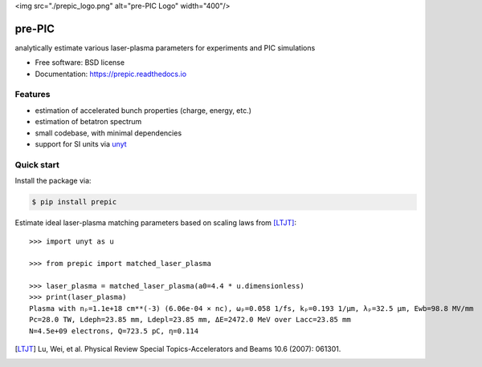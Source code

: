 <img src="./prepic_logo.png" alt="pre-PIC Logo" width="400"/>

=======
pre-PIC
=======


.. image:: https://img.shields.io/pypi/v/prepic.svg
   :target: https://pypi.python.org/pypi/prepic


.. image:: https://img.shields.io/travis/berceanu/prepic.svg
   :target: https://travis-ci.org/berceanu/prepic


.. image:: https://readthedocs.org/projects/prepic/badge/?version=latest
   :target: https://prepic.readthedocs.io/en/latest/?badge=latest
   :alt: Documentation Status


.. image:: https://pyup.io/repos/github/berceanu/prepic/shield.svg
   :target: https://pyup.io/repos/github/berceanu/prepic
   :alt: Updates


.. image:: https://img.shields.io/lgtm/grade/python/g/berceanu/prepic.svg?logo=lgtm&logoWidth=18
   :alt: Language grade: Python
   :target: https://lgtm.com/projects/g/berceanu/prepic/context:python


.. image:: https://codecov.io/gh/berceanu/prepic/branch/master/graph/badge.svg
   :target: https://codecov.io/gh/berceanu/prepic


.. image:: https://img.shields.io/pypi/l/prepic.svg
   :target: https://github.com/berceanu/prepic/blob/master/LICENSE
   :alt: PyPI - License


analytically estimate various laser-plasma parameters for experiments and PIC simulations


* Free software: BSD license
* Documentation: https://prepic.readthedocs.io


Features
--------

* estimation of accelerated bunch properties (charge, energy, etc.)
* estimation of betatron spectrum
* small codebase, with minimal dependencies
* support for SI units via `unyt <https://github.com/yt-project/unyt>`_


Quick start
-----------

Install the package via:

.. code-block:: console

        $ pip install prepic

Estimate ideal laser-plasma matching parameters based on scaling laws from [LTJT]_::

    >>> import unyt as u

    >>> from prepic import matched_laser_plasma

    >>> laser_plasma = matched_laser_plasma(a0=4.4 * u.dimensionless)
    >>> print(laser_plasma)
    Plasma with nₚ=1.1e+18 cm**(-3) (6.06e-04 × nc), ωₚ=0.058 1/fs, kₚ=0.193 1/µm, λₚ=32.5 µm, Ewb=98.8 MV/mm
    Pc=28.0 TW, Ldeph=23.85 mm, Ldepl=23.85 mm, ΔE=2472.0 MeV over Lacc=23.85 mm
    N=4.5e+09 electrons, Q=723.5 pC, η=0.114


.. [LTJT] Lu, Wei, et al. Physical Review Special Topics-Accelerators and Beams 10.6 (2007): 061301.
